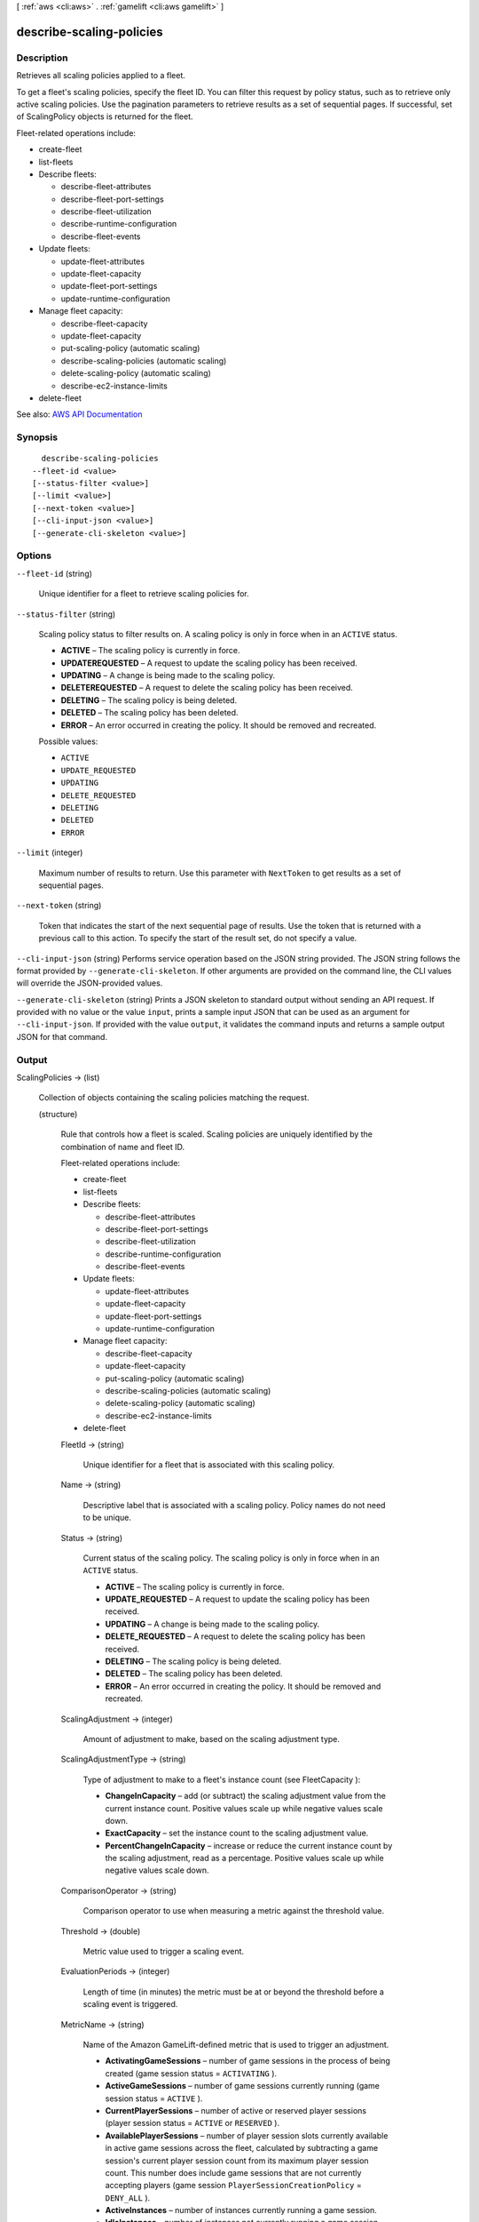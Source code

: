 [ :ref:`aws <cli:aws>` . :ref:`gamelift <cli:aws gamelift>` ]

.. _cli:aws gamelift describe-scaling-policies:


*************************
describe-scaling-policies
*************************



===========
Description
===========



Retrieves all scaling policies applied to a fleet.

 

To get a fleet's scaling policies, specify the fleet ID. You can filter this request by policy status, such as to retrieve only active scaling policies. Use the pagination parameters to retrieve results as a set of sequential pages. If successful, set of  ScalingPolicy objects is returned for the fleet.

 

Fleet-related operations include:

 

 
*  create-fleet   
 
*  list-fleets   
 
* Describe fleets: 

   
  *  describe-fleet-attributes   
   
  *  describe-fleet-port-settings   
   
  *  describe-fleet-utilization   
   
  *  describe-runtime-configuration   
   
  *  describe-fleet-events   
   

 
 
* Update fleets: 

   
  *  update-fleet-attributes   
   
  *  update-fleet-capacity   
   
  *  update-fleet-port-settings   
   
  *  update-runtime-configuration   
   

 
 
* Manage fleet capacity: 

   
  *  describe-fleet-capacity   
   
  *  update-fleet-capacity   
   
  *  put-scaling-policy (automatic scaling) 
   
  *  describe-scaling-policies (automatic scaling) 
   
  *  delete-scaling-policy (automatic scaling) 
   
  *  describe-ec2-instance-limits   
   

 
 
*  delete-fleet   
 



See also: `AWS API Documentation <https://docs.aws.amazon.com/goto/WebAPI/gamelift-2015-10-01/DescribeScalingPolicies>`_


========
Synopsis
========

::

    describe-scaling-policies
  --fleet-id <value>
  [--status-filter <value>]
  [--limit <value>]
  [--next-token <value>]
  [--cli-input-json <value>]
  [--generate-cli-skeleton <value>]




=======
Options
=======

``--fleet-id`` (string)


  Unique identifier for a fleet to retrieve scaling policies for.

  

``--status-filter`` (string)


  Scaling policy status to filter results on. A scaling policy is only in force when in an ``ACTIVE`` status.

   

   
  * **ACTIVE** – The scaling policy is currently in force. 
   
  * **UPDATEREQUESTED** – A request to update the scaling policy has been received. 
   
  * **UPDATING** – A change is being made to the scaling policy. 
   
  * **DELETEREQUESTED** – A request to delete the scaling policy has been received. 
   
  * **DELETING** – The scaling policy is being deleted. 
   
  * **DELETED** – The scaling policy has been deleted. 
   
  * **ERROR** – An error occurred in creating the policy. It should be removed and recreated. 
   

  

  Possible values:

  
  *   ``ACTIVE``

  
  *   ``UPDATE_REQUESTED``

  
  *   ``UPDATING``

  
  *   ``DELETE_REQUESTED``

  
  *   ``DELETING``

  
  *   ``DELETED``

  
  *   ``ERROR``

  

  

``--limit`` (integer)


  Maximum number of results to return. Use this parameter with ``NextToken`` to get results as a set of sequential pages.

  

``--next-token`` (string)


  Token that indicates the start of the next sequential page of results. Use the token that is returned with a previous call to this action. To specify the start of the result set, do not specify a value.

  

``--cli-input-json`` (string)
Performs service operation based on the JSON string provided. The JSON string follows the format provided by ``--generate-cli-skeleton``. If other arguments are provided on the command line, the CLI values will override the JSON-provided values.

``--generate-cli-skeleton`` (string)
Prints a JSON skeleton to standard output without sending an API request. If provided with no value or the value ``input``, prints a sample input JSON that can be used as an argument for ``--cli-input-json``. If provided with the value ``output``, it validates the command inputs and returns a sample output JSON for that command.



======
Output
======

ScalingPolicies -> (list)

  

  Collection of objects containing the scaling policies matching the request.

  

  (structure)

    

    Rule that controls how a fleet is scaled. Scaling policies are uniquely identified by the combination of name and fleet ID.

     

    Fleet-related operations include:

     

     
    *  create-fleet   
     
    *  list-fleets   
     
    * Describe fleets: 

       
      *  describe-fleet-attributes   
       
      *  describe-fleet-port-settings   
       
      *  describe-fleet-utilization   
       
      *  describe-runtime-configuration   
       
      *  describe-fleet-events   
       

     
     
    * Update fleets: 

       
      *  update-fleet-attributes   
       
      *  update-fleet-capacity   
       
      *  update-fleet-port-settings   
       
      *  update-runtime-configuration   
       

     
     
    * Manage fleet capacity: 

       
      *  describe-fleet-capacity   
       
      *  update-fleet-capacity   
       
      *  put-scaling-policy (automatic scaling) 
       
      *  describe-scaling-policies (automatic scaling) 
       
      *  delete-scaling-policy (automatic scaling) 
       
      *  describe-ec2-instance-limits   
       

     
     
    *  delete-fleet   
     

    

    FleetId -> (string)

      

      Unique identifier for a fleet that is associated with this scaling policy.

      

      

    Name -> (string)

      

      Descriptive label that is associated with a scaling policy. Policy names do not need to be unique.

      

      

    Status -> (string)

      

      Current status of the scaling policy. The scaling policy is only in force when in an ``ACTIVE`` status.

       

       
      * **ACTIVE** – The scaling policy is currently in force. 
       
      * **UPDATE_REQUESTED** – A request to update the scaling policy has been received. 
       
      * **UPDATING** – A change is being made to the scaling policy. 
       
      * **DELETE_REQUESTED** – A request to delete the scaling policy has been received. 
       
      * **DELETING** – The scaling policy is being deleted. 
       
      * **DELETED** – The scaling policy has been deleted. 
       
      * **ERROR** – An error occurred in creating the policy. It should be removed and recreated. 
       

      

      

    ScalingAdjustment -> (integer)

      

      Amount of adjustment to make, based on the scaling adjustment type.

      

      

    ScalingAdjustmentType -> (string)

      

      Type of adjustment to make to a fleet's instance count (see  FleetCapacity ):

       

       
      * **ChangeInCapacity** – add (or subtract) the scaling adjustment value from the current instance count. Positive values scale up while negative values scale down. 
       
      * **ExactCapacity** – set the instance count to the scaling adjustment value. 
       
      * **PercentChangeInCapacity** – increase or reduce the current instance count by the scaling adjustment, read as a percentage. Positive values scale up while negative values scale down. 
       

      

      

    ComparisonOperator -> (string)

      

      Comparison operator to use when measuring a metric against the threshold value.

      

      

    Threshold -> (double)

      

      Metric value used to trigger a scaling event.

      

      

    EvaluationPeriods -> (integer)

      

      Length of time (in minutes) the metric must be at or beyond the threshold before a scaling event is triggered.

      

      

    MetricName -> (string)

      

      Name of the Amazon GameLift-defined metric that is used to trigger an adjustment.

       

       
      * **ActivatingGameSessions** – number of game sessions in the process of being created (game session status = ``ACTIVATING`` ). 
       
      * **ActiveGameSessions** – number of game sessions currently running (game session status = ``ACTIVE`` ). 
       
      * **CurrentPlayerSessions** – number of active or reserved player sessions (player session status = ``ACTIVE`` or ``RESERVED`` ).  
       
      * **AvailablePlayerSessions** – number of player session slots currently available in active game sessions across the fleet, calculated by subtracting a game session's current player session count from its maximum player session count. This number does include game sessions that are not currently accepting players (game session ``PlayerSessionCreationPolicy`` = ``DENY_ALL`` ). 
       
      * **ActiveInstances** – number of instances currently running a game session. 
       
      * **IdleInstances** – number of instances not currently running a game session. 
       

      

      

    

  

NextToken -> (string)

  

  Token that indicates where to resume retrieving results on the next call to this action. If no token is returned, these results represent the end of the list.

  

  

